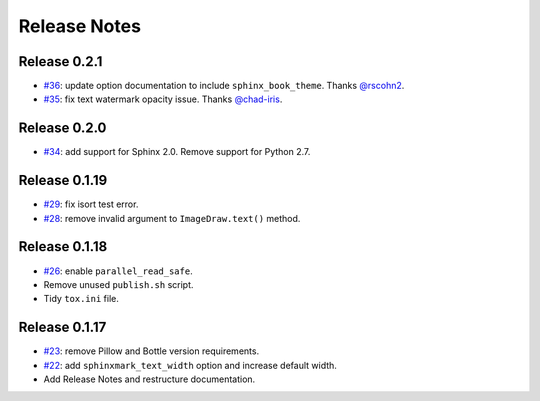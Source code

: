 =============
Release Notes
=============

Release 0.2.1
~~~~~~~~~~~~~

-  `#36 <https://github.com/kallimachos/sphinxmark/pull/36>`_: update option documentation to
   include ``sphinx_book_theme``. Thanks `@rscohn2 <https://github.com/rscohn2>`_.
-  `#35 <https://github.com/kallimachos/sphinxmark/issues/35>`_: fix text watermark opacity issue.
   Thanks `@chad-iris <https://github.com/chad-iris>`_.

Release 0.2.0
~~~~~~~~~~~~~

-  `#34 <https://github.com/kallimachos/sphinxmark/pull/34>`_: add support for
   Sphinx 2.0. Remove support for Python 2.7.


Release 0.1.19
~~~~~~~~~~~~~~

-  `#29 <https://github.com/kallimachos/sphinxmark/pull/29>`_: fix isort test
   error.
-  `#28 <https://github.com/kallimachos/sphinxmark/pull/28>`_: remove invalid
   argument to ``ImageDraw.text()`` method.

Release 0.1.18
~~~~~~~~~~~~~~

-  `#26 <https://github.com/kallimachos/sphinxmark/issues/26>`_: enable
   ``parallel_read_safe``.
-  Remove unused ``publish.sh`` script.
-  Tidy ``tox.ini`` file.

Release 0.1.17
~~~~~~~~~~~~~~

-  `#23 <https://github.com/kallimachos/sphinxmark/issues/23>`_: remove Pillow
   and Bottle version requirements.
-  `#22 <https://github.com/kallimachos/sphinxmark/issues/22>`_: add
   ``sphinxmark_text_width`` option and increase default width.
-  Add Release Notes and restructure documentation.
